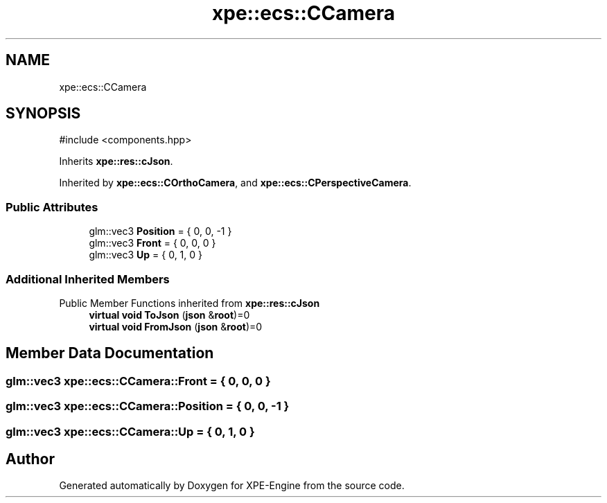 .TH "xpe::ecs::CCamera" 3 "Version 0.1" "XPE-Engine" \" -*- nroff -*-
.ad l
.nh
.SH NAME
xpe::ecs::CCamera
.SH SYNOPSIS
.br
.PP
.PP
\fR#include <components\&.hpp>\fP
.PP
Inherits \fBxpe::res::cJson\fP\&.
.PP
Inherited by \fBxpe::ecs::COrthoCamera\fP, and \fBxpe::ecs::CPerspectiveCamera\fP\&.
.SS "Public Attributes"

.in +1c
.ti -1c
.RI "glm::vec3 \fBPosition\fP = { 0, 0, \-1 }"
.br
.ti -1c
.RI "glm::vec3 \fBFront\fP = { 0, 0, 0 }"
.br
.ti -1c
.RI "glm::vec3 \fBUp\fP = { 0, 1, 0 }"
.br
.in -1c
.SS "Additional Inherited Members"


Public Member Functions inherited from \fBxpe::res::cJson\fP
.in +1c
.ti -1c
.RI "\fBvirtual\fP \fBvoid\fP \fBToJson\fP (\fBjson\fP &\fBroot\fP)=0"
.br
.ti -1c
.RI "\fBvirtual\fP \fBvoid\fP \fBFromJson\fP (\fBjson\fP &\fBroot\fP)=0"
.br
.in -1c
.SH "Member Data Documentation"
.PP 
.SS "glm::vec3 xpe::ecs::CCamera::Front = { 0, 0, 0 }"

.SS "glm::vec3 xpe::ecs::CCamera::Position = { 0, 0, \-1 }"

.SS "glm::vec3 xpe::ecs::CCamera::Up = { 0, 1, 0 }"


.SH "Author"
.PP 
Generated automatically by Doxygen for XPE-Engine from the source code\&.
